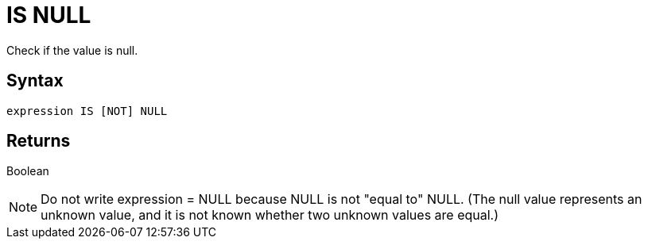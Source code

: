 ////
Licensed to the Apache Software Foundation (ASF) under one
or more contributor license agreements.  See the NOTICE file
distributed with this work for additional information
regarding copyright ownership.  The ASF licenses this file
to you under the Apache License, Version 2.0 (the
"License"); you may not use this file except in compliance
with the License.  You may obtain a copy of the License at
  http://www.apache.org/licenses/LICENSE-2.0
Unless required by applicable law or agreed to in writing,
software distributed under the License is distributed on an
"AS IS" BASIS, WITHOUT WARRANTIES OR CONDITIONS OF ANY
KIND, either express or implied.  See the License for the
specific language governing permissions and limitations
under the License.
////
= IS NULL

Check if the value is null.

== Syntax

[source,sql]
----
expression IS [NOT] NULL
----

== Returns

Boolean

NOTE: Do not write expression = NULL because NULL is not "equal to" NULL. (The null value represents an unknown value, and it is not known whether two unknown values are equal.)  